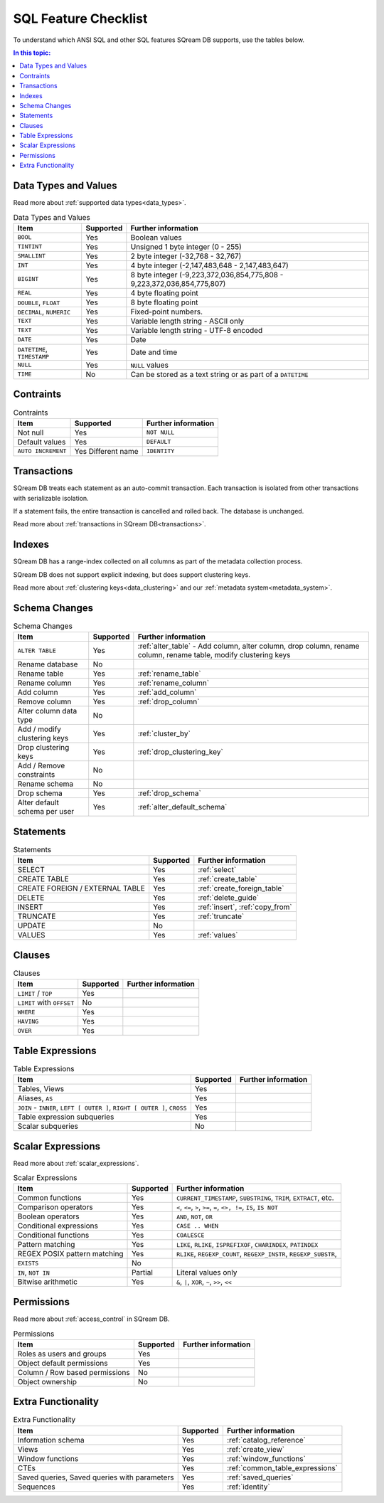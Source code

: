 .. _sql_feature_support:

*************************
SQL Feature Checklist
*************************


To understand which ANSI SQL and other SQL features SQream DB supports, use the tables below.

.. contents:: In this topic:
   :local:
   

Data Types and Values
=========================

Read more about :ref:`supported data types<data_types>`.

.. list-table:: Data Types and Values
   :widths: auto
   :header-rows: 1
   
   * - Item
     - Supported
     - Further information
   * - ``BOOL``
     - Yes
     - Boolean values
   * - ``TINTINT``
     - Yes
     - Unsigned 1 byte integer (0 - 255)
   * - ``SMALLINT``
     - Yes
     - 2 byte integer (-32,768 - 32,767)
   * - ``INT``
     - Yes
     - 4 byte integer (-2,147,483,648 - 2,147,483,647)
   * - ``BIGINT``
     - Yes
     - 8 byte integer (-9,223,372,036,854,775,808 - 9,223,372,036,854,775,807)
   * - ``REAL``
     - Yes
     - 4 byte floating point
   * - ``DOUBLE``, ``FLOAT``
     - Yes
     - 8 byte floating point
   * - ``DECIMAL``, ``NUMERIC``
     - Yes
     - Fixed-point numbers.
   * - ``TEXT``
     - Yes
     - Variable length string - ASCII only
   * - ``TEXT``
     - Yes
     - Variable length string - UTF-8 encoded
   * - ``DATE``
     - Yes
     - Date
   * - ``DATETIME``, ``TIMESTAMP``
     - Yes
     - Date and time
   * - ``NULL``
     - Yes
     - ``NULL`` values
   * - ``TIME``
     - No
     - Can be stored as a text string or as part of a ``DATETIME``


Contraints
===============

.. list-table:: Contraints
   :widths: auto
   :header-rows: 1
   
   * - Item
     - Supported
     - Further information
   * - Not null
     - Yes
     - ``NOT NULL``
   * - Default values
     - Yes
     - ``DEFAULT``
   * - ``AUTO INCREMENT``
     - Yes Different name
     - ``IDENTITY``


Transactions
================

SQream DB treats each statement as an auto-commit transaction. Each transaction is isolated from other transactions with serializable isolation. 

If a statement fails, the entire transaction is cancelled and rolled back. The database is unchanged.

Read more about :ref:`transactions in SQream DB<transactions>`.


Indexes
============

SQream DB has a range-index collected on all columns as part of the metadata collection process.

SQream DB does not support explicit indexing, but does support clustering keys.

Read more about :ref:`clustering keys<data_clustering>` and our :ref:`metadata system<metadata_system>`.

Schema Changes
================

.. list-table:: Schema Changes
   :widths: auto
   :header-rows: 1
   
   * - Item
     - Supported
     - Further information
   * - ``ALTER TABLE``
     - Yes
     - :ref:`alter_table` - Add column, alter column, drop column, rename column, rename table, modify clustering keys
   * - Rename database
     - No
     - 
   * - Rename table
     - Yes
     - :ref:`rename_table`
   * - Rename column
     - Yes 
     - :ref:`rename_column`
   * - Add column
     - Yes
     - :ref:`add_column`
   * - Remove column
     - Yes
     - :ref:`drop_column`
   * - Alter column data type
     - No
     - 
   * - Add / modify clustering keys
     - Yes
     - :ref:`cluster_by`
   * - Drop clustering keys
     - Yes
     - :ref:`drop_clustering_key`
   * - Add / Remove constraints
     - No
     - 
   * - Rename schema
     - No
     - 
   * - Drop schema
     - Yes
     - :ref:`drop_schema`
   * - Alter default schema per user
     - Yes
     - :ref:`alter_default_schema`


Statements
==============

.. list-table:: Statements
   :widths: auto
   :header-rows: 1
   
   * - Item
     - Supported
     - Further information
   * - SELECT
     - Yes
     - :ref:`select`
   * - CREATE TABLE
     - Yes
     - :ref:`create_table`
   * - CREATE FOREIGN / EXTERNAL TABLE
     - Yes
     - :ref:`create_foreign_table`
   * - DELETE
     - Yes
     - :ref:`delete_guide`
   * - INSERT
     - Yes
     - :ref:`insert`, :ref:`copy_from`
   * - TRUNCATE
     - Yes
     - :ref:`truncate`
   * - UPDATE
     - No
     -
   * - VALUES
     - Yes
     - :ref:`values`

Clauses
===========

.. list-table:: Clauses
   :widths: auto
   :header-rows: 1
   
   * - Item
     - Supported
     - Further information
   * - ``LIMIT`` / ``TOP``
     - Yes
     -
   * - ``LIMIT`` with ``OFFSET``
     - No
     -
   * - ``WHERE``
     - Yes
     -
   * - ``HAVING``
     - Yes
     -
   * - ``OVER``
     - Yes
     -

Table Expressions
====================

.. list-table:: Table Expressions
   :widths: auto
   :header-rows: 1
   
   * - Item
     - Supported
     - Further information
   * - Tables, Views
     - Yes
     -
   * - Aliases, ``AS``
     - Yes
     -
   * - ``JOIN`` - ``INNER``, ``LEFT [ OUTER ]``, ``RIGHT [ OUTER ]``, ``CROSS``
     - Yes
     -
   * - Table expression subqueries
     - Yes
     -
   * - Scalar subqueries
     - No
     - 


Scalar Expressions
====================

Read more about :ref:`scalar_expressions`.

.. list-table:: Scalar Expressions
   :widths: auto
   :header-rows: 1
   
   * - Item
     - Supported
     - Further information
   * - Common functions
     - Yes
     - ``CURRENT_TIMESTAMP``, ``SUBSTRING``, ``TRIM``, ``EXTRACT``, etc.
   * - Comparison operators
     - Yes
     - ``<``, ``<=``, ``>``, ``>=``, ``=``, ``<>, !=``, ``IS``, ``IS NOT``
   * - Boolean operators
     - Yes
     - ``AND``, ``NOT``, ``OR``
   * - Conditional expressions
     - Yes
     - ``CASE .. WHEN``
   * - Conditional functions
     - Yes
     - ``COALESCE``
   * - Pattern matching
     - Yes
     - ``LIKE``, ``RLIKE``, ``ISPREFIXOF``, ``CHARINDEX``, ``PATINDEX``
   * - REGEX POSIX pattern matching
     - Yes
     - ``RLIKE``, ``REGEXP_COUNT``, ``REGEXP_INSTR``, ``REGEXP_SUBSTR``, 
   * - ``EXISTS``
     - No
     - 
   * - ``IN``, ``NOT IN``
     - Partial
     - Literal values only
   * - Bitwise arithmetic
     - Yes
     - ``&``, ``|``, ``XOR``, ``~``, ``>>``, ``<<``



Permissions
===============

Read more about :ref:`access_control` in SQream DB.

.. list-table:: Permissions
   :widths: auto
   :header-rows: 1
   
   * - Item
     - Supported
     - Further information
   * - Roles as users and groups
     - Yes
     - 
   * - Object default permissions
     - Yes
     - 
   * - Column / Row based permissions
     - No
     -
   * - Object ownership
     - No
     - 



Extra Functionality
======================

.. list-table:: Extra Functionality
   :widths: auto
   :header-rows: 1
   
   * - Item
     - Supported
     - Further information
   * - Information schema
     - Yes
     - :ref:`catalog_reference`
   * - Views
     - Yes
     - :ref:`create_view`
   * - Window functions
     - Yes
     - :ref:`window_functions`
   * - CTEs
     - Yes
     - :ref:`common_table_expressions`
   * - Saved queries, Saved queries with parameters
     - Yes
     - :ref:`saved_queries`
   * - Sequences
     - Yes
     - :ref:`identity`
